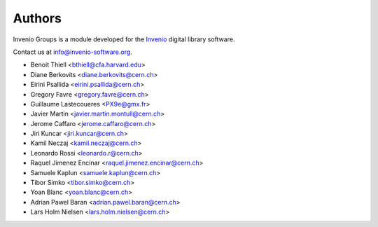 ..
    This file is part of Invenio
    Copyright (C) 2015 CERN.

    Invenio is free software; you can redistribute it and/or
    modify it under the terms of the GNU General Public License as
    published by the Free Software Foundation; either version 2 of the
    License, or (at your option) any later version.

    Invenio is distributed in the hope that it will be useful, but
    WITHOUT ANY WARRANTY; without even the implied warranty of
    MERCHANTABILITY or FITNESS FOR A PARTICULAR PURPOSE.  See the GNU
    General Public License for more details.

    You should have received a copy of the GNU General Public License
    along with Invenio; if not, write to the Free Software Foundation,
    Inc., 59 Temple Place, Suite 330, Boston, MA 02111-1307, USA.

    In applying this licence, CERN does not waive the privileges and immunities
    granted to it by virtue of its status as an Intergovernmental Organization
    or submit itself to any jurisdiction.

Authors
=======

Invenio Groups is a module developed for the `Invenio
<http://invenio-software.org>`_ digital library software.

Contact us at `info@invenio-software.org
<mailto:info@invenio-software.org>`_.

- Benoit Thiell <bthiell@cfa.harvard.edu>
- Diane Berkovits <diane.berkovits@cern.ch>
- Eirini Psallida <eirini.psallida@cern.ch>
- Gregory Favre <gregory.favre@cern.ch>
- Guillaume Lastecoueres <PX9e@gmx.fr>
- Javier Martin <javier.martin.montull@cern.ch>
- Jerome Caffaro <jerome.caffaro@cern.ch>
- Jiri Kuncar <jiri.kuncar@cern.ch>
- Kamil Neczaj <kamil.neczaj@cern.ch>
- Leonardo Rossi <leonardo.r@cern.ch>
- Raquel Jimenez Encinar <raquel.jimenez.encinar@cern.ch>
- Samuele Kaplun <samuele.kaplun@cern.ch>
- Tibor Simko <tibor.simko@cern.ch>
- Yoan Blanc <yoan.blanc@cern.ch>
- Adrian Pawel Baran <adrian.pawel.baran@cern.ch>
- Lars Holm Nielsen <lars.holm.nielsen@cern.ch>
